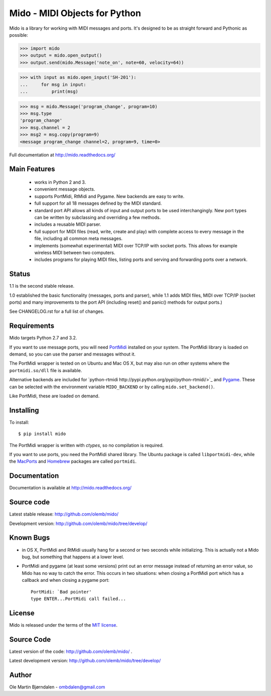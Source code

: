Mido - MIDI Objects for Python
===============================

Mido is a library for working with MIDI messages and ports. It's
designed to be as straight forward and Pythonic as possible:

.. code-block:: pycon

    >>> import mido
    >>> output = mido.open_output()
    >>> output.send(mido.Message('note_on', note=60, velocity=64))

.. code-block:: pycon

    >>> with input as mido.open_input('SH-201'):
    ...     for msg in input:
    ...         print(msg)

.. code-block:: pycon

    >>> msg = mido.Message('program_change', program=10)
    >>> msg.type
    'program_change'
    >>> msg.channel = 2
    >>> msg2 = msg.copy(program=9)
    <message program_change channel=2, program=9, time=0>

Full documentation at http://mido.readthedocs.org/


Main Features
--------------

  * works in Python 2 and 3.

  * convenient message objects.

  * supports PortMidi, RtMidi and Pygame. New backends are easy to
    write.

  * full support for all 18 messages defined by the MIDI standard.

  * standard port API allows all kinds of input and output ports to be
    used interchangingly. New port types can be written by subclassing
    and overriding a few methods.

  * includes a reusable MIDI parser.

  * full support for MIDI files (read, write, create and play) with
    complete access to every message in the file, including all common
    meta messages.

  * implements (somewhat experimental) MIDI over TCP/IP with socket
    ports. This allows for example wireless MIDI between two
    computers.

  * includes programs for playing MIDI files, listing ports and
    serving and forwarding ports over a network.


Status
-------

1.1 is the second stable release.

1.0 established the basic functionality (messages, ports and parser),
while 1.1 adds MIDI files, MIDI over TCP/IP (socket ports) and many
improvements to the port API (including reset() and panic() methods
for output ports.)

See CHANGELOG.rst for a full list of changes.


Requirements
-------------

Mido targets Python 2.7 and 3.2.

If you want to use message ports, you will need `PortMidi
<http://portmedia.sourceforge.net/portmidi/>`_ installed on your
system. The PortMidi library is loaded on demand, so you can use the
parser and messages without it.

The PortMidi wrapper is tested on on Ubuntu and Mac OS X, but may also
run on other systems where the ``portmidi.so/dll`` file is available.

Alternative backends are included for `python-rtmidi
http://pypi.python.org/pypi/python-rtmidi/>`_ and `Pygame
<http://www.pygame.org/docs/ref/midi.html>`_. These can be selected
with the environment variable ``MIDO_BACKEND`` or by calling
``mido.set_backend()``.

Like PortMidi, these are loaded on demand.


Installing
-----------

To install::

    $ pip install mido

The PortMidi wrapper is written with `ctypes`, so no compilation is
required.

If you want to use ports, you need the PortMidi shared library. The
Ubuntu package is called ``libportmidi-dev``, while the `MacPorts
<http://www.macports.org/>`_ and `Homebrew
<http://mxcl.github.io/homebrew/>`_ packages are called ``portmidi``.


Documentation
--------------

Documentation is available at http://mido.readthedocs.org/


Source code
------------

Latest stable release: http://github.com/olemb/mido/

Development version: http://github.com/olemb/mido/tree/develop/


Known Bugs
-----------

* in OS X, PortMidi and RtMidi usually hang for a second or two
  seconds while initializing. This is actually not a Mido bug, but
  something that happens at a lower level.

* PortMidi and pygame (at least some versions) print out an error
  message instead of returning an error value, so Mido has no way to
  catch the error. This occurs in two situations: when closing a
  PortMidi port which has a callback and when closing a pygame port::

    PortMidi: `Bad pointer'
    type ENTER...PortMidi call failed...


License
--------

Mido is released under the terms of the `MIT license
<http://en.wikipedia.org/wiki/MIT_License>`_.


Source Code
------------

Latest version of the code: http://github.com/olemb/mido/ .

Latest development version: http://github.com/olemb/mido/tree/develop/


Author
-------

Ole Martin Bjørndalen - ombdalen@gmail.com
